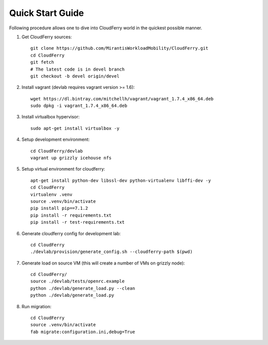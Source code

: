 =================
Quick Start Guide
=================

Following procedure allows one to dive into CloudFerry world in the quickest
possible manner.

1. Get CloudFerry sources::

    git clone https://github.com/MirantisWorkloadMobility/CloudFerry.git
    cd CloudFerry
    git fetch
    # The latest code is in devel branch
    git checkout -b devel origin/devel

2. Install vagrant (devlab requires vagrant version >= 1.6)::

    wget https://dl.bintray.com/mitchellh/vagrant/vagrant_1.7.4_x86_64.deb
    sudo dpkg -i vagrant_1.7.4_x86_64.deb

3. Install virtualbox hypervisor::

    sudo apt-get install virtualbox -y

4. Setup development environment::

    cd CloudFerry/devlab
    vagrant up grizzly icehouse nfs

5. Setup virtual environment for cloudferry::

    apt-get install python-dev libssl-dev python-virtualenv libffi-dev -y
    cd CloudFerry
    virtualenv .venv
    source .venv/bin/activate
    pip install pip==7.1.2
    pip install -r requirements.txt
    pip install -r test-requirements.txt

6. Generate cloudferry config for development lab::

    cd CloudFerry
    ./devlab/provision/generate_config.sh --cloudferry-path $(pwd)

7. Generate load on source VM (this will create a number of VMs on grizzly
   node)::

    cd CloudFerry/
    source ./devlab/tests/openrc.example
    python ./devlab/generate_load.py --clean
    python ./devlab/generate_load.py

8. Run migration::

    cd CloudFerry
    source .venv/bin/activate
    fab migrate:configuration.ini,debug=True

